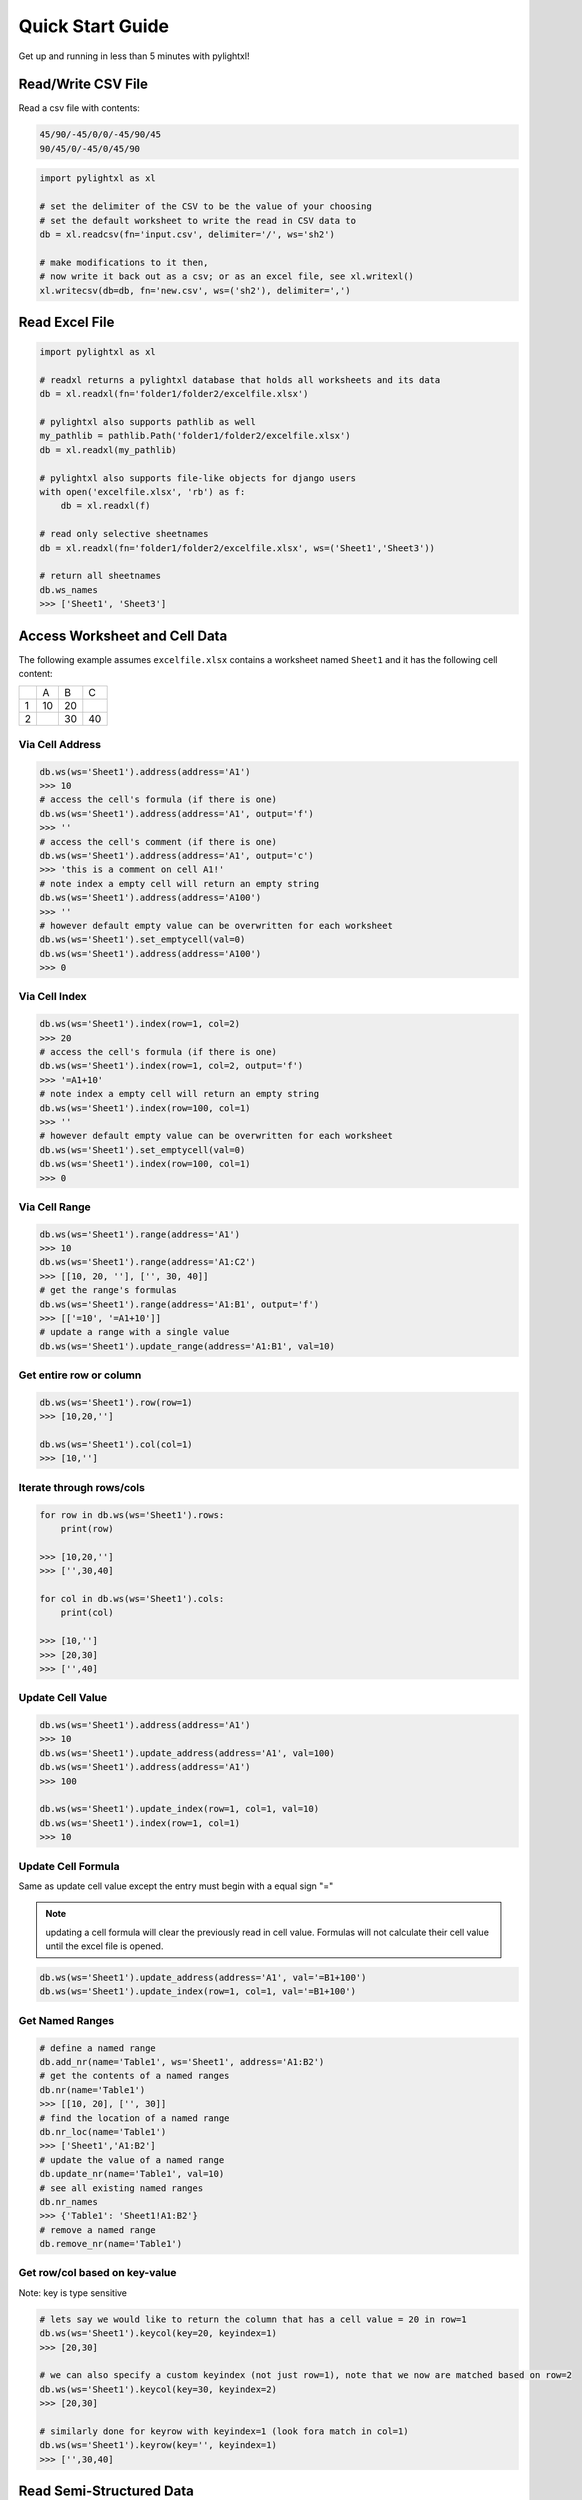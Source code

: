 Quick Start Guide
=================
Get up and running in less than 5 minutes with pylightxl!

.. figure:: _static/readme_demo.gif
   :align: center

Read/Write CSV File
-------------------
Read a csv file with contents:

.. code-block::

    45/90/-45/0/0/-45/90/45
    90/45/0/-45/0/45/90

.. code-block:: python

    import pylightxl as xl

    # set the delimiter of the CSV to be the value of your choosing
    # set the default worksheet to write the read in CSV data to
    db = xl.readcsv(fn='input.csv', delimiter='/', ws='sh2')

    # make modifications to it then,
    # now write it back out as a csv; or as an excel file, see xl.writexl()
    xl.writecsv(db=db, fn='new.csv', ws=('sh2'), delimiter=',')

Read Excel File
---------------

.. code-block:: python

    import pylightxl as xl

    # readxl returns a pylightxl database that holds all worksheets and its data
    db = xl.readxl(fn='folder1/folder2/excelfile.xlsx')

    # pylightxl also supports pathlib as well
    my_pathlib = pathlib.Path('folder1/folder2/excelfile.xlsx')
    db = xl.readxl(my_pathlib)

    # pylightxl also supports file-like objects for django users
    with open('excelfile.xlsx', 'rb') as f:
        db = xl.readxl(f)

    # read only selective sheetnames
    db = xl.readxl(fn='folder1/folder2/excelfile.xlsx', ws=('Sheet1','Sheet3'))

    # return all sheetnames
    db.ws_names
    >>> ['Sheet1', 'Sheet3']

Access Worksheet and Cell Data
------------------------------
The following example assumes ``excelfile.xlsx`` contains a worksheet named ``Sheet1`` and it has the
following cell content:

+----+----+----+----+
|    | A  | B  | C  |
+----+----+----+----+
| 1  | 10 | 20 |    |
+----+----+----+----+
| 2  |    | 30 | 40 |
+----+----+----+----+


Via Cell Address
^^^^^^^^^^^^^^^^

.. code-block:: python

    db.ws(ws='Sheet1').address(address='A1')
    >>> 10
    # access the cell's formula (if there is one)
    db.ws(ws='Sheet1').address(address='A1', output='f')
    >>> ''
    # access the cell's comment (if there is one)
    db.ws(ws='Sheet1').address(address='A1', output='c')
    >>> 'this is a comment on cell A1!'
    # note index a empty cell will return an empty string
    db.ws(ws='Sheet1').address(address='A100')
    >>> ''
    # however default empty value can be overwritten for each worksheet
    db.ws(ws='Sheet1').set_emptycell(val=0)
    db.ws(ws='Sheet1').address(address='A100')
    >>> 0

Via Cell Index
^^^^^^^^^^^^^^

.. code-block:: python

    db.ws(ws='Sheet1').index(row=1, col=2)
    >>> 20
    # access the cell's formula (if there is one)
    db.ws(ws='Sheet1').index(row=1, col=2, output='f')
    >>> '=A1+10'
    # note index a empty cell will return an empty string
    db.ws(ws='Sheet1').index(row=100, col=1)
    >>> ''
    # however default empty value can be overwritten for each worksheet
    db.ws(ws='Sheet1').set_emptycell(val=0)
    db.ws(ws='Sheet1').index(row=100, col=1)
    >>> 0

Via Cell Range
^^^^^^^^^^^^^^

.. code-block:: python

    db.ws(ws='Sheet1').range(address='A1')
    >>> 10
    db.ws(ws='Sheet1').range(address='A1:C2')
    >>> [[10, 20, ''], ['', 30, 40]]
    # get the range's formulas
    db.ws(ws='Sheet1').range(address='A1:B1', output='f')
    >>> [['=10', '=A1+10']]
    # update a range with a single value
    db.ws(ws='Sheet1').update_range(address='A1:B1', val=10)

Get entire row or column
^^^^^^^^^^^^^^^^^^^^^^^^

.. code-block:: python

    db.ws(ws='Sheet1').row(row=1)
    >>> [10,20,'']

    db.ws(ws='Sheet1').col(col=1)
    >>> [10,'']

Iterate through rows/cols
^^^^^^^^^^^^^^^^^^^^^^^^^

.. code-block:: python

    for row in db.ws(ws='Sheet1').rows:
        print(row)

    >>> [10,20,'']
    >>> ['',30,40]

    for col in db.ws(ws='Sheet1').cols:
        print(col)

    >>> [10,'']
    >>> [20,30]
    >>> ['',40]

Update Cell Value
^^^^^^^^^^^^^^^^^

.. code-block:: python

   db.ws(ws='Sheet1').address(address='A1')
   >>> 10
   db.ws(ws='Sheet1').update_address(address='A1', val=100)
   db.ws(ws='Sheet1').address(address='A1')
   >>> 100

   db.ws(ws='Sheet1').update_index(row=1, col=1, val=10)
   db.ws(ws='Sheet1').index(row=1, col=1)
   >>> 10

Update Cell Formula
^^^^^^^^^^^^^^^^^^^
Same as update cell value except the entry must begin with a equal sign "="

.. note:: updating a cell formula will clear the previously read in cell value. Formulas will
          not calculate their cell value until the excel file is opened.

.. code-block:: python

   db.ws(ws='Sheet1').update_address(address='A1', val='=B1+100')
   db.ws(ws='Sheet1').update_index(row=1, col=1, val='=B1+100')

Get Named Ranges
^^^^^^^^^^^^^^^^

.. code-block:: python

    # define a named range
    db.add_nr(name='Table1', ws='Sheet1', address='A1:B2')
    # get the contents of a named ranges
    db.nr(name='Table1')
    >>> [[10, 20], ['', 30]]
    # find the location of a named range
    db.nr_loc(name='Table1')
    >>> ['Sheet1','A1:B2']
    # update the value of a named range
    db.update_nr(name='Table1', val=10)
    # see all existing named ranges
    db.nr_names
    >>> {'Table1': 'Sheet1!A1:B2'}
    # remove a named range
    db.remove_nr(name='Table1')


Get row/col based on key-value
^^^^^^^^^^^^^^^^^^^^^^^^^^^^^^
Note: key is type sensitive

.. code-block:: python

    # lets say we would like to return the column that has a cell value = 20 in row=1
    db.ws(ws='Sheet1').keycol(key=20, keyindex=1)
    >>> [20,30]

    # we can also specify a custom keyindex (not just row=1), note that we now are matched based on row=2
    db.ws(ws='Sheet1').keycol(key=30, keyindex=2)
    >>> [20,30]

    # similarly done for keyrow with keyindex=1 (look fora match in col=1)
    db.ws(ws='Sheet1').keyrow(key='', keyindex=1)
    >>> ['',30,40]


Read Semi-Structured Data
-------------------------
.. figure:: _static/ex_readsemistrdata.png

- note that ``ssd`` function takes any key-word argument as your KEYROWS/KEYCOLS flag
- multiple tables are read the same way as you would read a book. Top left-to-right, then down

.. code-block:: python

    import pylightxl
    db = pylightxl.readxl(fn='Book1.xlsx')

    # request a semi-structured data (ssd) output
    ssd = db.ws(ws='Sheet1').ssd(keycols="KEYCOLS", keyrows="KEYROWS")

    ssd[0]
    >>> {'keyrows': ['r1', 'r2', 'r3'], 'keycols': ['c1', 'c2', 'c3'], 'data': [[1, 2, 3], [4, '', 6], [7, 8, 9]]}
    ssd[1]
    >>> {'keyrows': ['rr1', 'rr2', 'rr3', 'rr4'], 'keycols': ['cc1', 'cc2', 'cc3'], 'data': [[10, 20, 30], [40, 50, 60], [70, 80, 90], [100, 110, 120]]}



Write out a pylightxl.Database as an excel file
-----------------------------------------------
Pylightxl support excel writing without having excel installed on the machine. However it is not without
its limitations. The writer only supports cell data writing (ie.: does not support graphs, formatting, images,
macros, etc) simply just strings/numbers/equations in cells.

Note that equations typed by the user will not calculate for its value until the excel sheet is opened in excel.

.. code-block:: python

   import pylightxl as xl

   # read in an existing worksheet and change values of its cells (same worksheet as above)
   db = xl.readxl(fn='excelfile.xlsx')
   # overwrite existing number value
   db.ws(ws='Sheet1').index(row=1, col=1)
   >>> 10
   db.ws(ws='Sheet1').update_index(row=1, col=1, val=100)
   db.ws(ws='Sheet1').index(row=1, col=1)
   >>> 100
   # write text
   db.ws(ws='Sheet1').update_index(row=1, col=2, val='twenty')
   # write equations
   db.ws(ws='Sheet1').update_address(address='A3', val='=A1')

   xl.writexl(db=db, fn='updated.xlsx')


Write a new excel file from python data
---------------------------------------
For new python data that did not come from an existing excel speadsheet.

.. code-block:: python

    import pylightxl as xl

    # take this list for example as our input data that we want to put in column A
    mydata = [10,20,30,40]

    # create a blank db
    db = xl.Database()

    # add a blank worksheet to the db
    db.add_ws(ws="Sheet1")

    # loop to add our data to the worksheet
    for row_id, data in enumerate(mydata, start=1)
        db.ws(ws="Sheet1").update_index(row=row_id, col=1, val=data)

    # write out the db
    xl.writexl(db=db, fn="output.xlsx")

